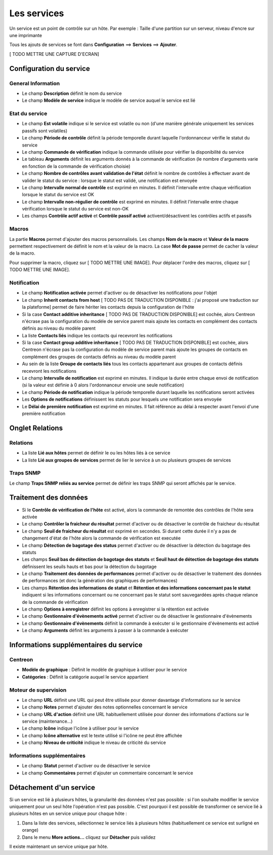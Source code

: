 ============
Les services
============

Un service est un point de contrôle sur un hôte.
Par exemple : Taille d'une partition sur un serveur, niveau d'encre sur une imprimante

Tous les ajouts de services se font dans **Configuration** ==> **Services** ==> **Ajouter**.

[ TODO METTRE UNE CAPTURE D'ECRAN]

************************
Configuration du service
************************

General Information
-------------------

*	Le champ **Description** définit le nom du service
*	Le champ **Modèle de service** indique le modèle de service auquel le service est lié

Etat du service
---------------

*	Le champ **Est volatile** indique si le service est volatile ou non (d'une manière générale uniquement les services passifs sont volatiles)
*	Le champ **Période de contrôle** définit la période temporelle durant laquelle l'ordonnanceur vérifie le statut du service
*	Le champ **Commande de vérification** indique la commande utilisée pour vérifier la disponibilité du service
*	Le tableau **Arguments** définit les arguments donnés à la commande de vérification (le nombre d'arguments varie en fonction de la commande de vérification choisie)
*	Le champ **Nombre de contrôles avant validation de l'état** définit le nombre de contrôles à effectuer avant de valider le statut du service : lorsque le statut est validé, une notification est envoyée
*	Le champ **Intervalle normal de contrôle** est exprimé en minutes. Il définit l'intervalle entre chaque vérification lorsque le statut du service est OK
*	Le champ **Intervalle non-régulier de contrôle** est exprimé en minutes. Il définit l'intervalle entre chaque vérification lorsque le statut du service est non-OK
*	Les champs **Contrôle actif activé** et **Contrôle passif activé** activent/désactivent les contrôles actifs et passifs

Macros
------

La partie **Macros** permet d'ajouter des macros personnalisés.
Les champs **Nom de la macro** et **Valeur de la macro** permettent respectivement de définit le nom et la valeur de la macro.
La case **Mot de passe** permet de cacher la valeur de la macro.

Pour supprimer la macro, cliquez sur [ TODO METTRE UNE IMAGE].
Pour déplacer l'ordre des macros, cliquez sur [ TODO METTRE UNE IMAGE].

Notification
------------

*	Le champ **Notification activée** permet d'activer ou de désactiver les notifications pour l'objet
*	Le champ **Inherit contacts from host** [ TODO PAS DE TRADUCTION DISPONIBLE : j'ai proposé une traduction sur la plateforme] permet de faire hériter les contacts depuis la configuration de l'hôte
*	Si la case **Contact additive inheritance** [ TODO PAS DE TRADUCTION DISPONIBLE] est cochée, alors Centreon n'écrase pas la configuration du modèle de service parent mais ajoute les contacts en complément des contacts définis au niveau du modèle parent
*	La liste **Contacts liés** indique les contacts qui recevront les notifications
*	Si la case **Contact group additive inheritance** [ TODO PAS DE TRADUCTION DISPONIBLE] est cochée, alors Centreon n'écrase pas la configuration du modèle de service parent mais ajoute les groupes de contacts en complément des groupes de contacts définis au niveau du modèle parent
*	Au sein de la liste **Groupe de contacts liés** tous les contacts appartenant aux groupes de contacts définis recevront les notifications
*	Le champ **Intervalle de notification** est exprimé en minutes. Il indique la durée entre chaque envoi de notification (si la valeur est définie à 0 alors l'ordonnanceur envoie une seule notification)
*	Le champ **Période de notification** indique la période temporelle durant laquelle les notifications seront activées
*	Les **Options de notifications** définissent les statuts pour lesquels une notification sera envoyée
*	Le **Délai de première notification** est exprimé en minutes. Il fait référence au délai à respecter avant l'envoi d'une première notification

****************
Onglet Relations
****************

Relations
---------

*	La liste **Lié aux hôtes** permet de définir le ou les hôtes liés à ce service
*	La liste **Lié aux groupes de services** permet de lier le service à un ou plusieurs groupes de services

Traps SNMP
----------

Le champ **Traps SNMP reliés au service** permet de définir les traps SNMP qui seront affichés par le service.

**********************
Traitement des données
**********************

*	Si le **Contrôle de vérification de l'hôte** est activé, alors la commande de remontée des contrôles de l'hôte sera activée
*	Le champ **Contrôler la fraicheur du résultat** permet d'activer ou de désactiver le contrôle de fraicheur du résultat
*	Le champ **Seuil de fraicheur du résultat** est exprimé en secondes. Si durant cette durée il n'y a pas de changement d'état de l'hôte alors la commande de vérification est executée
*	Le champ **Détection de bagotage des status** permet d'activer ou de désactiver la détection du bagotage des statuts
*	Les champs **Seuil bas de détection de bagotage des statuts** et **Seuil haut de détection de bagotage des statuts** définissent les seuils hauts et bas pour la détection du bagotage
*	Le champ **Traitement des données de performances** permet d'activer ou de désactiver le traitement des données de performances (et donc la génération des graphiques de performances)
*	Les champs **Rétention des informations de statut** et **Rétention et des informations concernant pas le statut** indiquent si les informations concernant ou ne concernant pas le statut sont sauvegardées après chaque relance de la commande de vérification
*	Le champ **Options à enregistrer** définit les options à enregistrer si la rétention est activée
*	Le champ **Gestionnaire d'évènements activé** permet d'activer ou de désactiver le gestionnaire d'évènements
*	Le champ **Gestionnaire d'évènements** définit la commande à exécuter si le gestionnaire d'évènements est activé
*	Le champ **Arguments** définit les arguments à passer à la commande à exécuter

***************************************
Informations supplémentaires du service
***************************************

Centreon
--------

*	**Modèle de graphique** : Définit le modèle de graphique à utiliser pour le service
*	**Catégories** : Définit la catégorie auquel le service appartient

Moteur de supervision
---------------------

*	Le champ **URL** définit une URL qui peut être utilisée pour donner davantage d'informations sur le service
*	Le champ **Notes** permet d'ajouter des notes optionnelles concernant le service
*	Le champ **URL d'action** définit une URL habituellement utilisée pour donner des informations d'actions sur le service (maintenance...)
*	Le champ **Icône** indique l'icône à utiliser pour le service
*	Le champ **Icône alternative** est le texte utilisé si l'icône ne peut être affichée
*	Le champ **Niveau de criticité** indique le niveau de criticité du service

Informations supplémentaires
---------------------------- 

*	Le champ **Statut** permet d'activer ou de désactiver le service
*	Le champ **Commentaires** permet d'ajouter un commentaire concernant le service

************************
Détachement d'un service
************************

Si un service est lié à plusieurs hôtes, la granularité des données n'est pas possible : si l'on souhaite modifier le service uniquement pour un seul hôte l'opération n'est pas possible.
C'est pourquoi il est possible de transformer ce service lié à plusieurs hôtes en un service unique pour chaque hôte :

#.	Dans la liste des services, sélectionnez le service liés à plusieurs hôtes (habituellement ce service est surligné en orange)
#.	Dans le menu **More actions...** cliquez sur **Détacher** puis validez

Il existe maintenant un service unique par hôte.
